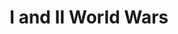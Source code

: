 :PROPERTIES:
:ID:       493e3798-1640-44da-88f5-c83e20a12a24
:END:
#+title: I and II World Wars
#+HUGO_AUTO_SET_LASTMOD: t
#+hugo_base_dir: ~/BrainDump/
#+hugo_section: notes
#+HUGO_TAGS: placeholder
#+BIBLIOGRAPHY: ~/Org/zotero_refs.bib
#+OPTIONS: num:nil ^:{} toc:nil
